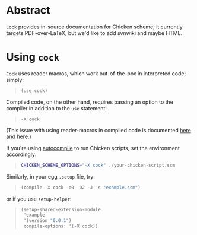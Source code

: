* Abstract
  =Cock= provides in-source documentation for Chicken scheme; it
  currently targets PDF-over-LaTeX, but we'd like to add svnwiki and
  maybe HTML.
* Using =cock=
  =Cock= uses reader macros, which work out-of-the-box in interpreted
  code; simply:

  #+BEGIN_QUOTE
  #+BEGIN_SRC scheme
    (use cock)
  #+END_SRC
  #+END_QUOTE

  Compiled code, on the other hand, requires passing an option to the
  compiler in addition to the =use= statement:

  #+BEGIN_QUOTE
  #+BEGIN_EXAMPLE
    -X cock
  #+END_EXAMPLE
  #+END_QUOTE

  (This issue with using reader-macros in compiled code is documented
  [[http://wiki.call-cc.org/man/4/faq#why-does-define-reader-ctornot-work-in-my-compiled-program][here]] and [[http://wiki.call-cc.org/man/4/faq#why-does-define-reader-ctornot-work-in-my-compiled-program][here]].)

  If you're using [[http://wiki.call-cc.org/eggref/4/autocompile][autocompile]] to run Chicken scripts, set the
  environment accordingly:

  #+BEGIN_QUOTE
  #+BEGIN_SRC sh
    CHICKEN_SCHEME_OPTIONS="-X cock" ./your-chicken-script.scm  
  #+END_SRC
  #+END_QUOTE

  Similarly, in your egg =.setup= file, try:

  #+BEGIN_QUOTE
  #+BEGIN_SRC scheme
    (compile -X cock -d0 -O2 -J -s "example.scm")  
  #+END_SRC
  #+END_QUOTE

  or if you use =setup-helper=:

  #+BEGIN_QUOTE
  #+BEGIN_SRC scheme
    (setup-shared-extension-module
     'example
     '(version "0.0.1")
     compile-options: '(-X cock))    
  #+END_SRC
  #+END_QUOTE
